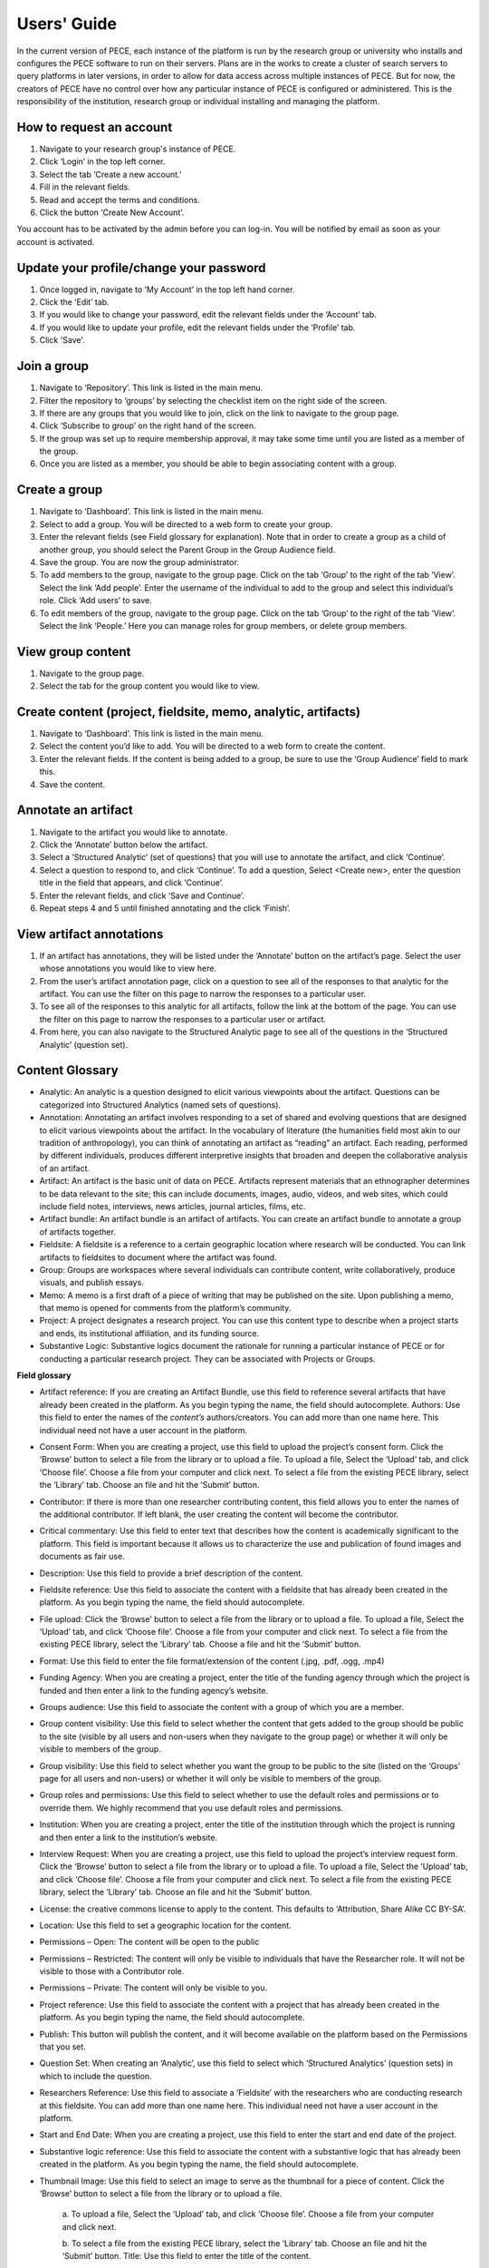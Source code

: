 ############
Users' Guide
############

In the current version of PECE, each instance of the platform is run by the research group or university who installs and configures the PECE software to run on their servers. Plans are in the works to create a cluster of search servers to query platforms in later versions, in order to allow for data access across multiple instances of PECE. But for now, the creators of PECE have no control over how any particular instance of PECE is configured or administered. This is the responsibility of the institution, research group or individual installing and managing the platform.

How to request an account
-------------------------

1. Navigate to your research group's instance of PECE.

2. Click ‘Login’ in the top left corner. 

3. Select the tab ‘Create a new account.’ 

4. Fill in the relevant fields. 

5. Read and accept the terms and conditions.

6. Click the button ‘Create New Account’. 

You account has to be activated by the admin before you can log-in.
You will be notified by email as soon as your account is activated.

Update your profile/change your password
----------------------------------------

1. Once logged in, navigate to ‘My Account’ in the top left hand corner.

2. Click the ‘Edit’ tab.

3. If you would like to change your password, edit the relevant fields under
   the ‘Account’ tab.

4. If you would like to update your profile, edit the relevant fields under the
   ‘Profile’ tab.

5. Click 'Save'.

Join a group 
------------

1. Navigate to ‘Repository’.  This link is listed in the main menu.

2. Filter the repository to ‘groups’ by selecting the checklist item on the
   right side of the screen.

3. If there are any groups that you would like to join, click on the link to
   navigate to the group page.  

4. Click ‘Subscribe to group’ on the right hand of the screen.

5. If the group was set up to require membership approval, it may take some
   time until you are listed as a member of the group.  

6. Once you are listed as a member, you should be able to begin associating
   content with a group.


Create a group 
--------------

1. Navigate to ‘Dashboard’.  This link is listed in the main menu.

2. Select to add a group. You will be directed to a web form to create your
   group.

3. Enter the relevant fields (see Field glossary for explanation).  Note that
   in order to create a group as a child of another group, you should select
   the Parent Group in the Group Audience field.

4. Save the group.  You are now the group administrator.

5. To add members to the group, navigate to the group page.  Click on the tab
   ‘Group’ to the right of the tab ‘View’.  Select the link ‘Add people’. Enter
   the username of the individual to add to the group and select this
   individual’s role.  Click ‘Add users’ to save.

6. To edit members of the group, navigate to the group page.  Click on the tab
   ‘Group’ to the right of the tab ‘View’.  Select the link ‘People.’ Here you
   can manage roles for group members, or delete group members.

View group content 
------------------

1. Navigate to the group page.

2. Select the tab for the group content you would like to view.

Create content (project, fieldsite, memo, analytic, artifacts)
----------------------------------------------------------------

1. Navigate to ‘Dashboard’.  This link is listed in the main menu.

2. Select the content you’d like to add. You will be directed to a web form to
   create the content.

3. Enter the relevant fields.  If the content is being added to a group, be
   sure to use the ‘Group Audience’ field to mark this.

4. Save the content.

Annotate an artifact 
--------------------

1. Navigate to the artifact you would like to annotate.

2. Click the ‘Annotate’ button below the artifact.

3. Select a ‘Structured Analytic’ (set of questions) that you will use to
   annotate the artifact, and click ‘Continue’.

4. Select a question to respond to, and click ‘Continue’.  To add a question,
   Select <Create new>, enter the question title in the field that appears, and
   click ‘Continue’.

5. Enter the relevant fields, and click ‘Save and Continue’. 

6. Repeat steps 4 and 5 until finished annotating and the click ‘Finish’.

View artifact annotations 
-------------------------

1. If an artifact has annotations, they will be listed under the ‘Annotate’
   button on the artifact’s page.  Select the user whose annotations you would
   like to view here.

2. From the user’s artifact annotation page, click on a question to see all of
   the responses to that analytic for the artifact.  You can use the filter on
   this page to narrow the responses to a particular user.  

3. To see all of the responses to this analytic for all artifacts, follow the
   link at the bottom of the page. You can use the filter on this page to
   narrow the responses to a particular user or artifact.

4. From here, you can also navigate to the Structured Analytic page to see all
   of the questions in the ‘Structured Analytic’ (question set).

Content Glossary 
----------------

* Analytic: An analytic is a question designed to elicit various viewpoints
  about the artifact.  Questions can be categorized into Structured Analytics
  (named sets of questions).  

* Annotation: Annotating an artifact involves responding to a set of shared and
  evolving questions that are designed to elicit various viewpoints about the
  artifact.  In the vocabulary of literature (the humanities field most akin to
  our tradition of anthropology), you can think of annotating an artifact as
  “reading” an artifact.  Each reading, performed by different individuals,
  produces different interpretive insights that broaden and deepen the
  collaborative analysis of an artifact.

* Artifact: An artifact is the basic unit of data on PECE.  Artifacts represent
  materials that an ethnographer determines to be data relevant to the site;
  this can include documents, images, audio, videos, and web sites, which could
  include field notes, interviews, news articles, journal articles, films, etc.

* Artifact bundle: An artifact bundle is an artifact of artifacts.  You can
  create an artifact bundle to annotate a group of artifacts together.

* Fieldsite: A fieldsite is a reference to a certain geographic location where
  research will be conducted.  You can link artifacts to fieldsites to document
  where the artifact was found.

* Group: Groups are workspaces where several individuals can contribute
  content, write collaboratively, produce visuals, and publish essays.  

* Memo: A memo is a first draft of a piece of writing that may be published on
  the site.  Upon publishing a memo, that memo is opened for comments from the
  platform’s community.  

* Project:  A project designates a research project.  You can use this content
  type to describe when a project starts and ends, its institutional
  affiliation, and its funding source.

* Substantive Logic: Substantive logics document the rationale for running a
  particular instance of PECE or for conducting a particular research project.
  They can be associated with Projects or Groups.

**Field glossary**

* Artifact reference: If you are creating an Artifact Bundle, use this field to
  reference several artifacts that have already been created in the platform.
  As you begin typing the name, the field should autocomplete. Authors: Use
  this field to enter the names of the *content’s* authors/creators. You can
  add more than one name here.  This individual need not have a user account in
  the platform.

* Consent Form: When you are creating a project, use this field to upload the
  project’s consent form. Click the ‘Browse’ button to select a file from the
  library or to upload a file.  To upload a file, Select the ‘Upload’ tab, and
  click ‘Choose file’.  Choose a file from your computer and click next. To
  select a file from the existing PECE library, select the ‘Library’ tab.
  Choose an file and hit the ‘Submit’ button.

* Contributor: If there is more than one researcher contributing content, this
  field allows you to enter the names of the additional contributor. If left
  blank, the user creating the content will become the contributor.

* Critical commentary: Use this field to enter text that describes how the
  content is academically significant to the platform.  This field is important
  because it allows us to characterize the use and publication of found images
  and documents as fair use.

* Description: Use this field to provide a brief description of the content.

* Fieldsite reference: Use this field to associate the content with a fieldsite
  that has already been created in the platform. As you begin typing the name,
  the field should autocomplete.

* File upload: Click the ‘Browse’ button to select a file from the library or
  to upload a file.  To upload a file, Select the ‘Upload’ tab, and click
  ‘Choose file’.  Choose a file from your computer and click next. To select a
  file from the existing PECE library, select the ‘Library’ tab.  Choose a file
  and hit the ‘Submit’ button.

* Format: Use this field to enter the file format/extension of the content
  (.jpg, .pdf, .ogg, .mp4)

* Funding Agency: When you are creating a project, enter the title of the
  funding agency through which the project is funded and then enter a link to
  the funding agency’s website.

* Groups audience: Use this field to associate the content with a group of
  which you are a member. 

* Group content visibility: Use this field to select whether the content that
  gets added to the group should be public to the site (visible by all users
  and non-users when they navigate to the group page) or whether it will only
  be visible to members of the group.

* Group visibility:  Use this field to select whether you want the group to be
  public to the site (listed on the ‘Groups’ page for all users and non-users)
  or whether it will only be visible to members of the group.

* Group roles and permissions: Use this field to select whether to use the
  default roles and permissions or to override them.  We highly recommend that
  you use default roles and permissions.

* Institution: When you are creating a project, enter the title of the
  institution through which the project is running and then enter a link to the
  institution’s website.

* Interview Request: When you are creating a project, use this field to upload
  the project’s interview request form. Click the ‘Browse’ button to select a
  file from the library or to upload a file.  To upload a file, Select the
  ‘Upload’ tab, and click ‘Choose file’.  Choose a file from your computer and
  click next. To select a file from the existing PECE library, select the
  ‘Library’ tab.  Choose an file and hit the ‘Submit’ button.

* License: the creative commons license to apply to the content.  This defaults
  to ‘Attribution, Share Alike CC BY-SA’.

* Location: Use this field to set a geographic location for the content.

* Permissions – Open: The content will be open to the public

* Permissions – Restricted: The content will only be visible to individuals
  that have the Researcher role.  It will not be visible to those with a
  Contributor role.

* Permissions – Private: The content will only be visible to you. 

* Project reference: Use this field to associate the content with a project that has
  already been created in the platform. As you begin typing the name, the field
  should autocomplete.

* Publish: This button will publish the content, and it will become available
  on the platform based on the Permissions that you set.

* Question Set: When creating an ‘Analytic’, use this field to select which
  ‘Structured Analytics’ (question sets) in which to include the question.

* Researchers Reference: Use this field to associate a ‘Fieldsite’ with the
  researchers who are conducting research at this fieldsite. You can add more
  than one name here.  This individual need not have a user account in the
  platform.

* Start and End Date: When you are creating a project, use this field to enter
  the start and end date of the project.

* Substantive logic reference: Use this field to associate the content with a
  substantive logic that has already been created in the platform. As you begin
  typing the name, the field should autocomplete.

* Thumbnail Image: Use this field to select an image to serve as the thumbnail
  for a piece of content. Click the ‘Browse’ button to select a file from the
  library or to upload a file.

        a. To upload a file, Select the ‘Upload’ tab,
        and click ‘Choose file’.  Choose a file from your computer and click next. 
        
        b. To select a file from the existing PECE library, select the ‘Library’ tab.
        Choose an file and hit the ‘Submit’ button. Title: Use this field to enter
        the title of the content.

Tagging Etiquette 
-----------------

Tagging is key to PECE because it facilitates showcasing the multiplicity of
perspectives surrounding any piece of content.  Any piece of content on the
platform can be tagged by any user on the platform with any term.  When users
navigate to the page for a tag, they will see, in a random order, everything on
the site that has been tagged with that term.  This further showcases the
multiplicity of perspectives surrounding the meaning of a term and facilitates
“chance encounters” amongst data that may not have otherwise been juxtaposed.
Because of this, we have ignored many of the “do’s/don’t’s” that come out of
the literature on collaborative tagging systems.  In order to make this work,
however, (and not spiral into total chaos), we recommend that you adhere to the
following rules of etiquette when tagging.

1. If your tag or something similar shows up in the Autocomplete function as
   you begin typing it, consider whether the existing tag will work to describe
   your content.  

        a. A goal of PECE is to show connections between disparate content
        through tags, and tagging several pieces of content with the same tag
        facilitates this.  However, we also recognize that it may be
        analytically significant to tag a piece of content with ‘knowledges’
        vs. ‘knowledge’ or ‘Truth’ vs. ‘truth’.

2. Tag each term separately rather than adding conjunction punctuation to show
   hierarchy.  

        a. There is no benefit on this platform to linking words together in a
        hierarchy.  For instance, there is no benefit on this platform to
        tagging an artifact with ‘Colors – Blue’ rather than tagging the
        artifact with both ‘Colors’ and ‘Blue’.  In fact tagging in the former
        is likely to inhibit others from stumbling across your content.

3. Tag any content with any terms that you deem appropriate (even if those
   terms conflict with the current tags for the content).

        a. Tagging is a key functionality behind facilitating “chance
        encounters” amongst disparate data on this platform.  Importantly,
        tagging fills the tag pages with content.  
	
        b. Tagging also allows the platform to capture the multiplicity of
        terms used to characterize a piece of content, which is a key design
        logic.
